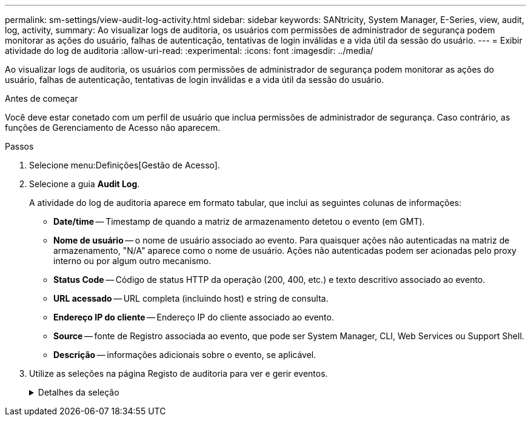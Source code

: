 ---
permalink: sm-settings/view-audit-log-activity.html 
sidebar: sidebar 
keywords: SANtricity, System Manager, E-Series, view, audit, log, activity, 
summary: Ao visualizar logs de auditoria, os usuários com permissões de administrador de segurança podem monitorar as ações do usuário, falhas de autenticação, tentativas de login inválidas e a vida útil da sessão do usuário. 
---
= Exibir atividade do log de auditoria
:allow-uri-read: 
:experimental: 
:icons: font
:imagesdir: ../media/


[role="lead"]
Ao visualizar logs de auditoria, os usuários com permissões de administrador de segurança podem monitorar as ações do usuário, falhas de autenticação, tentativas de login inválidas e a vida útil da sessão do usuário.

.Antes de começar
Você deve estar conetado com um perfil de usuário que inclua permissões de administrador de segurança. Caso contrário, as funções de Gerenciamento de Acesso não aparecem.

.Passos
. Selecione menu:Definições[Gestão de Acesso].
. Selecione a guia **Audit Log**.
+
A atividade do log de auditoria aparece em formato tabular, que inclui as seguintes colunas de informações:

+
** *Date/time* -- Timestamp de quando a matriz de armazenamento detetou o evento (em GMT).
** *Nome de usuário* -- o nome de usuário associado ao evento. Para quaisquer ações não autenticadas na matriz de armazenamento, "N/A" aparece como o nome de usuário. Ações não autenticadas podem ser acionadas pelo proxy interno ou por algum outro mecanismo.
** *Status Code* -- Código de status HTTP da operação (200, 400, etc.) e texto descritivo associado ao evento.
** *URL acessado* -- URL completa (incluindo host) e string de consulta.
** *Endereço IP do cliente* -- Endereço IP do cliente associado ao evento.
** *Source* -- fonte de Registro associada ao evento, que pode ser System Manager, CLI, Web Services ou Support Shell.
** *Descrição* -- informações adicionais sobre o evento, se aplicável.


. Utilize as seleções na página Registo de auditoria para ver e gerir eventos.
+
.Detalhes da seleção
[%collapsible]
====
[cols="25h,~"]
|===
| Seleção | Descrição 


 a| 
Mostrar eventos do...
 a| 
Limite eventos mostrados por intervalo de datas (últimas 24 horas, últimos 7 dias, últimos 30 dias ou um intervalo de datas personalizado).



 a| 
Filtro
 a| 
Limite eventos mostrados pelos carateres inseridos no campo. Use aspas (""") para uma correspondência exata de palavras, digite `OR` para retornar uma ou mais palavras ou insira um traço ( -- ) para omitir palavras.



 a| 
Atualizar
 a| 
Selecione *Atualizar* para atualizar a página para os eventos mais atuais.



 a| 
Ver/Editar definições
 a| 
Selecione *Exibir/Editar configurações* para abrir uma caixa de diálogo que permite especificar uma política de log completa e o nível de ações a serem registradas.



 a| 
Eliminar eventos
 a| 
Selecione *Excluir* para abrir uma caixa de diálogo que permite remover eventos antigos da página.



 a| 
Mostrar/ocultar colunas
 a| 
Clique no ícone da coluna *Mostrar/Ocultar* image:../media/sam-1140-ss-access-columns.gif["Mostrar/Ocultar coluna"]para selecionar colunas adicionais para exibição na tabela. Colunas adicionais incluem:

** *Método* -- o método HTTP (por exemplo, POST, GET, DELETE, etc.).
** * Comando CLI executado* -- o comando CLI (gramática) executado para solicitações de CLI segura.
** *CLI Return Status* -- Um código de status CLI ou uma solicitação de arquivos de entrada do cliente.
** *Procedimento de símbolo* -- procedimento de símbolo executado.
** * Tipo de evento SSH* -- tipo de eventos Secure Shell (SSH), como login, logout e login_fail.
** *SSH Session PID* -- número de ID do processo da sessão SSH.
** *Duração(s) da sessão SSH* -- o número de segundos em que o usuário foi conetado.
** *Tipo de autenticação* -- os tipos podem incluir usuário local, LDAP, SAML e token de acesso.
** *ID de autenticação* -- ID da sessão autenticada.




 a| 
Alternar filtros de coluna
 a| 
Clique no ícone *alternar* image:../media/sam-1140-ss-access-toggle.gif["Alternar"]para abrir campos de filtragem para cada coluna. Insira carateres dentro de um campo de coluna para limitar eventos mostrados por esses carateres. Clique novamente no ícone para fechar os campos de filtragem.



 a| 
Anular alterações
 a| 
Clique no ícone *Desfazer* image:../media/sam-1140-ss-access-undo.gif["Desfazer"]para retornar a tabela à configuração padrão.



 a| 
Exportação
 a| 
Clique em *Export* para salvar os dados da tabela em um arquivo CSV (Comma Separated Value).

|===
====

